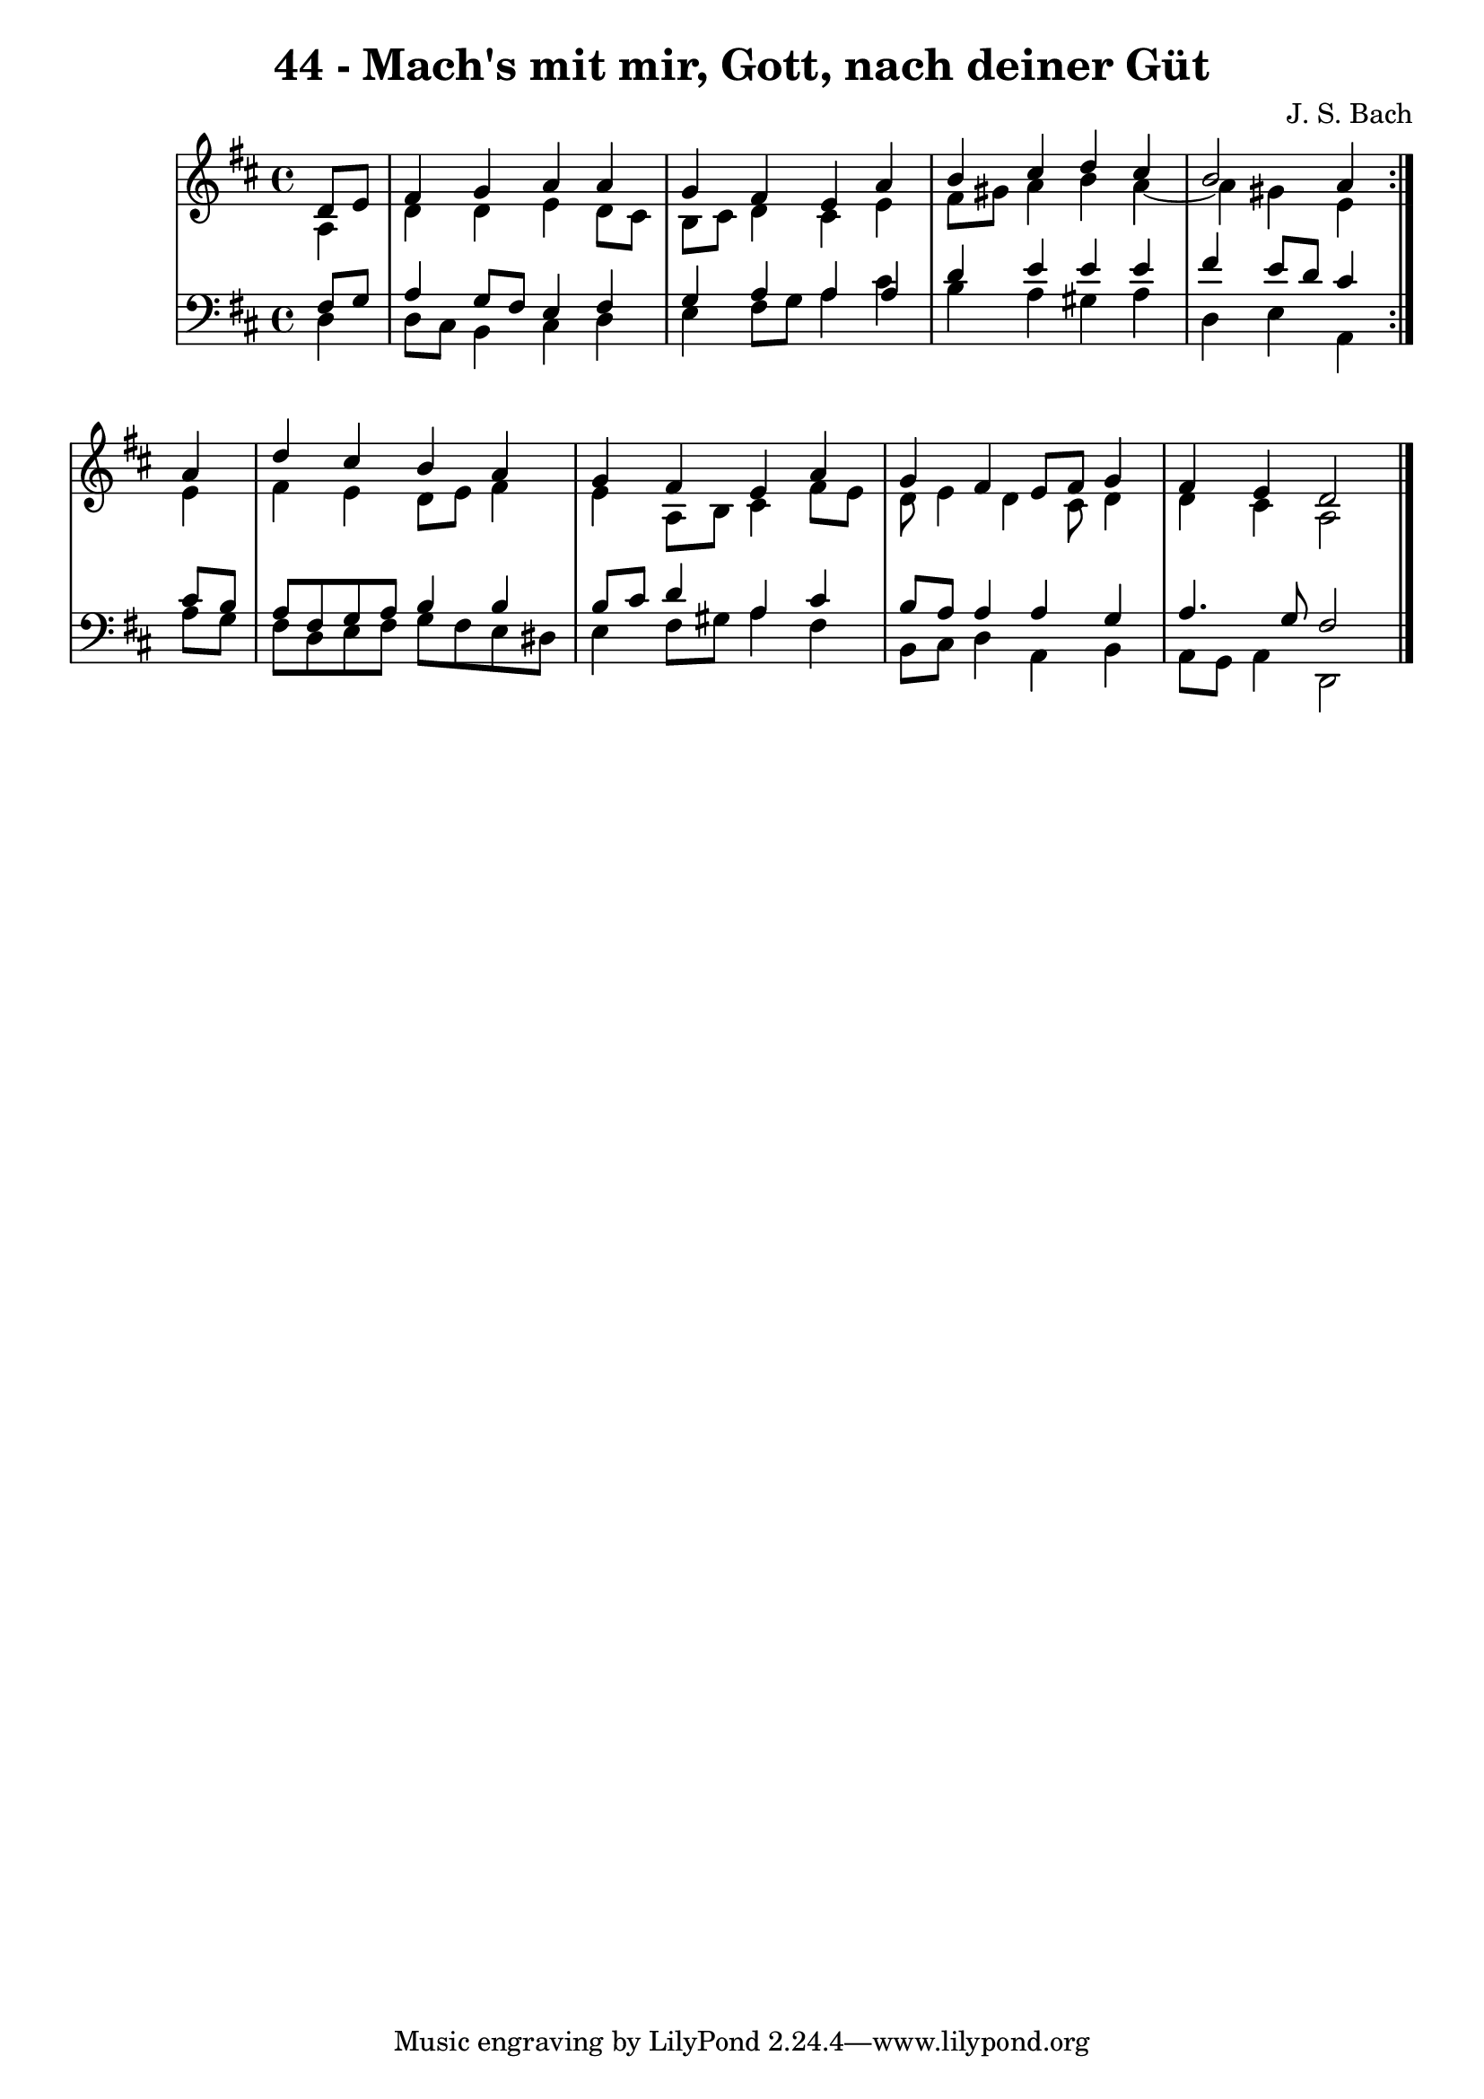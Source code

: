 \version "2.10.33"

\header {
  title = "44 - Mach's mit mir, Gott, nach deiner Güt"
  composer = "J. S. Bach"
}


global = {
  \time 4/4
  \key d \major
}


soprano = \relative c' {
  \repeat volta 2 {
    \partial 4 d8  e8 
    fis4 g4 a4 a4 
    g4 fis4 e4 a4 
    b4 cis4 d4 cis4 
    b2 a4 } a4 
  d4 cis4 b4 a4   %5
  g4 fis4 e4 a4 
  g4 fis4 e8 fis8 g4 
  fis4 e4 d2 
  
}

alto = \relative c' {
  \repeat volta 2 {
    \partial 4 a4 
    d4 d4 e4 d8 cis8 
    b8 cis8 d4 cis4 e4 
    fis8 gis8 a4 b4 a4~ 
    a4 gis4 e4 } e4 
  fis4 e4 d8 e8 fis4   %5
  e4 a,8 b8 cis4 fis8 e8 
  d8 e4 d4 cis8 d4 
  d4 cis4 a2 
  
}

tenor = \relative c {
  \repeat volta 2 {
    \partial 4 fis8  g8 
    a4 g8 fis8 e4 fis4 
    g4 a4 a4 a4 
    d4 e4 e4 e4 
    fis4 e8 d8 cis4 } cis8 b8 
  a8 fis8 g8 a8 b4 b4   %5
  b8 cis8 d4 a4 cis4 
  b8 a8 a4 a4 g4 
  a4. g8 fis2 
  
}

baixo = \relative c {
  \repeat volta 2 {
    \partial 4 d4 
    d8 cis8 b4 cis4 d4 
    e4 fis8 g8 a4 cis4 
    b4 a4 gis4 a4 
    d,4 e4 a,4 } a'8 g8 
  fis8 d8 e8 fis8 g8 fis8 e8 dis8   %5
  e4 fis8 gis8 a4 fis4 
  b,8 cis8 d4 a4 b4 
  a8 g8 a4 d,2 
  
}

\score {
  <<
    \new StaffGroup <<
      \override StaffGroup.SystemStartBracket #'style = #'line 
      \new Staff {
        <<
          \global
          \new Voice = "soprano" { \voiceOne \soprano }
          \new Voice = "alto" { \voiceTwo \alto }
        >>
      }
      \new Staff {
        <<
          \global
          \clef "bass"
          \new Voice = "tenor" {\voiceOne \tenor }
          \new Voice = "baixo" { \voiceTwo \baixo \bar "|."}
        >>
      }
    >>
  >>
  \layout {}
  \midi {}
}